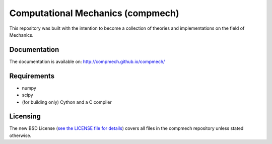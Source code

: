 ==================================
Computational Mechanics (compmech)
==================================

|Build status|

.. |Build status| image:: https://travis-ci.org/compmech/compmech.svg?branch=master
    :target: https://travis-ci.org/compmech/compmech

This repository was built with the intention to become a collection of
theories and implementations on the field of Mechanics.

Documentation
-------------

The documentation is available on: http://compmech.github.io/compmech/

Requirements
------------
- numpy
- scipy
- (for building only) Cython and a C compiler

Licensing
---------

The new BSD License (`see the LICENSE file for details
<https://raw.github.com/compmech/compmech/master/LICENSE>`_)
covers all files in the compmech repository unless stated otherwise.

